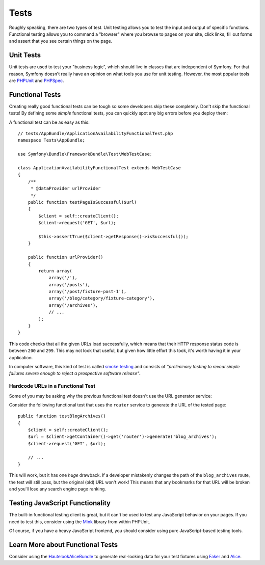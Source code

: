 Tests
=====

Roughly speaking, there are two types of test. Unit testing allows you to
test the input and output of specific functions. Functional testing allows
you to command a "browser" where you browse to pages on your site, click
links, fill out forms and assert that you see certain things on the page.

Unit Tests
----------

Unit tests are used to test your "business logic", which should live in classes
that are independent of Symfony. For that reason, Symfony doesn't really
have an opinion on what tools you use for unit testing. However, the most
popular tools are `PHPUnit`_ and `PHPSpec`_.

Functional Tests
----------------

Creating really good functional tests can be tough so some developers skip
these completely. Don't skip the functional tests! By defining some *simple*
functional tests, you can quickly spot any big errors before you deploy them:

.. best-practice::

    Define a functional test that at least checks if your application pages
    are successfully loading.

A functional test can be as easy as this::

    // tests/AppBundle/ApplicationAvailabilityFunctionalTest.php
    namespace Tests\AppBundle;

    use Symfony\Bundle\FrameworkBundle\Test\WebTestCase;

    class ApplicationAvailabilityFunctionalTest extends WebTestCase
    {
        /**
         * @dataProvider urlProvider
         */
        public function testPageIsSuccessful($url)
        {
            $client = self::createClient();
            $client->request('GET', $url);

            $this->assertTrue($client->getResponse()->isSuccessful());
        }

        public function urlProvider()
        {
            return array(
                array('/'),
                array('/posts'),
                array('/post/fixture-post-1'),
                array('/blog/category/fixture-category'),
                array('/archives'),
                // ...
            );
        }
    }

This code checks that all the given URLs load successfully, which means that
their HTTP response status code is between ``200`` and ``299``. This may
not look that useful, but given how little effort this took, it's worth
having it in your application.

In computer software, this kind of test is called `smoke testing`_ and consists
of *"preliminary testing to reveal simple failures severe enough to reject a
prospective software release"*.

Hardcode URLs in a Functional Test
~~~~~~~~~~~~~~~~~~~~~~~~~~~~~~~~~~

Some of you may be asking why the previous functional test doesn't use the URL
generator service:

.. best-practice::

    Hardcode the URLs used in the functional tests instead of using the URL
    generator.

Consider the following functional test that uses the ``router`` service to
generate the URL of the tested page::

    public function testBlogArchives()
    {
        $client = self::createClient();
        $url = $client->getContainer()->get('router')->generate('blog_archives');
        $client->request('GET', $url);

        // ...
    }

This will work, but it has one *huge* drawback. If a developer mistakenly
changes the path of the ``blog_archives`` route, the test will still pass,
but the original (old) URL won't work! This means that any bookmarks for
that URL will be broken and you'll lose any search engine page ranking.

Testing JavaScript Functionality
--------------------------------

The built-in functional testing client is great, but it can't be used to
test any JavaScript behavior on your pages. If you need to test this, consider
using the `Mink`_ library from within PHPUnit.

Of course, if you have a heavy JavaScript frontend, you should consider using
pure JavaScript-based testing tools.

Learn More about Functional Tests
---------------------------------

Consider using the `HautelookAliceBundle`_ to generate real-looking data for
your test fixtures using `Faker`_ and `Alice`_.

.. _`PHPUnit`: https://phpunit.de/
.. _`PHPSpec`: https://www.phpspec.net/
.. _`smoke testing`: https://en.wikipedia.org/wiki/Smoke_testing_(software)
.. _`Mink`: http://mink.behat.org
.. _`HautelookAliceBundle`: https://github.com/hautelook/AliceBundle
.. _`Faker`: https://github.com/fzaninotto/Faker
.. _`Alice`: https://github.com/nelmio/alice
